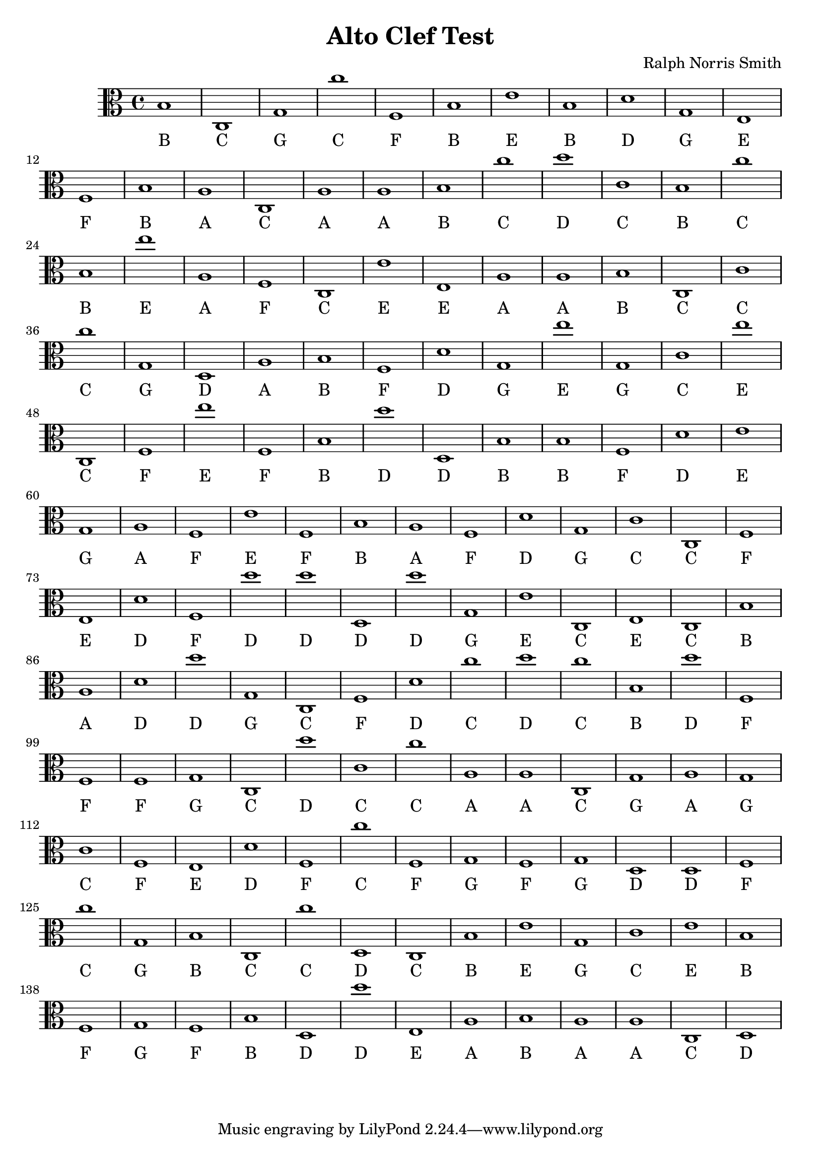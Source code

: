 
\version "2.18.2"
\header { 
	title = "Alto Clef Test"
 composer = "Ralph Norris Smith"
}
\score{
	\new Staff {
		\clef alto

		b1 c g c'' f b e' b d' g 
		e f b a c a a b c'' d'' 
		c' b c'' b e'' a f c e' e 
		a a b c c' c'' g d a b 
		f d' g e'' g c' e'' c f e'' 
		f b d'' d b b f d' e' g 
		a f e' f b a f d' g c' 
		c f e d' f d'' d'' d d'' g 
		e' c e c b a d' d'' g c 
		f d' c'' d'' c'' b d'' f f f 
		g c d'' c' c'' a a c g a 
		g c' f e d' f c'' f g f 
		g d d f c'' g b c c'' d 
		c b e' g c' e' b f g f 
		b d d'' e a b a a c d }
		\addlyrics 
		{ B C G C F B E B D G E F B A C A A B C D C B C B E A F C E E A A B C C C G D A B F D G E G C E C F E F B D D B B F D E G A F E F B A F D G C C F E D F D D D D G E C E C B A D D G C F D C D C B D F F F G C D C C A A C G A G C F E D F C F G F G D D F C G B C C D C B E G C E B F G F B D D E A B A A C D }
}